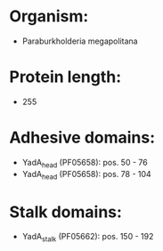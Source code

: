 * Organism:
- Paraburkholderia megapolitana
* Protein length:
- 255
* Adhesive domains:
- YadA_head (PF05658): pos. 50 - 76
- YadA_head (PF05658): pos. 78 - 104
* Stalk domains:
- YadA_stalk (PF05662): pos. 150 - 192


